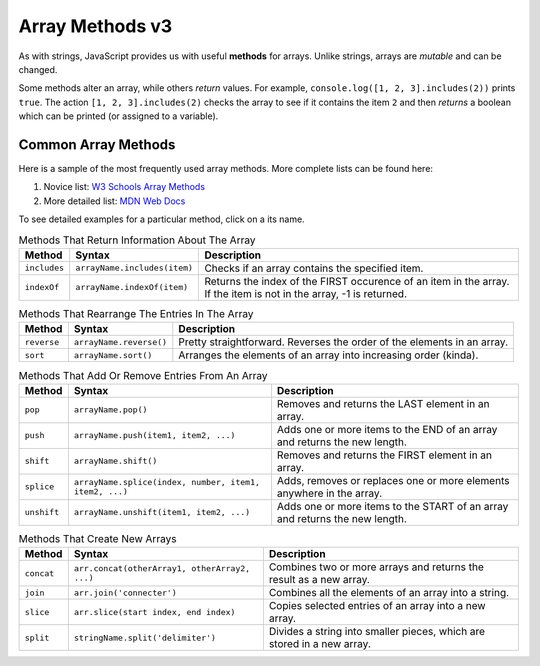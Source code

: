 Array Methods v3
================

.. index::
   single: array; methods

As with strings, JavaScript provides us with useful **methods** for arrays.
Unlike strings, arrays are *mutable* and can be changed.

Some methods alter an array, while others *return* values. For example,
``console.log([1, 2, 3].includes(2))`` prints ``true``. The  action
``[1, 2, 3].includes(2)`` checks the array to see if it contains the item ``2``
and then *returns* a boolean which can be printed (or assigned to a variable).

Common Array Methods
--------------------

Here is a sample of the most frequently used array methods. More complete lists
can be found here:

#. Novice list: `W3 Schools Array Methods <https://www.w3schools.com/jsref/jsref_obj_array.asp>`__
#. More detailed list: `MDN Web Docs <https://developer.mozilla.org/en-US/docs/Web/JavaScript/Reference/Global_Objects/Array>`__

To see detailed examples for a particular method, click on a its name.

.. list-table:: Methods That Return Information About The Array
   :header-rows: 1

   * - Method
     - Syntax
     - Description
   * - ``includes``
     - ``arrayName.includes(item)``
     - Checks if an array contains the specified item.

   * - ``indexOf``
     - ``arrayName.indexOf(item)``
     - Returns the index of the FIRST occurence of an item in the array. If the item is not in the array, -1 is returned.

.. list-table:: Methods That Rearrange The Entries In The Array
   :header-rows: 1

   * - Method
     - Syntax
     - Description
   * - ``reverse``
     - ``arrayName.reverse()``
     - Pretty straightforward. Reverses the order of the elements in an array.

   * - ``sort``
     - ``arrayName.sort()``
     - Arranges the elements of an array into increasing order (kinda).

.. list-table:: Methods That Add Or Remove Entries From An Array
   :header-rows: 1

   * - Method
     - Syntax
     - Description
   * - ``pop``
     - ``arrayName.pop()``
     - Removes and returns the LAST element in an array.

   * - ``push``
     - ``arrayName.push(item1, item2, ...)``
     - Adds one or more items to the END of an array and returns the new length.

   * - ``shift``
     - ``arrayName.shift()``
     - Removes and returns the FIRST element in an array.

   * - ``splice``
     - ``arrayName.splice(index, number, item1, item2, ...)``
     - Adds, removes or replaces one or more elements anywhere in the array.

   * - ``unshift``
     - ``arrayName.unshift(item1, item2, ...)``
     - Adds one or more items to the START of an array and returns the new length.

.. list-table:: Methods That Create New Arrays
   :header-rows: 1

   * - Method
     - Syntax
     - Description
   * - ``concat``
     - ``arr.concat(otherArray1, otherArray2, ...)``
     - Combines two or more arrays and returns the result as a new array.

   * - ``join``
     - ``arr.join('connecter')``
     - Combines all the elements of an array into a string.

   * - ``slice``
     - ``arr.slice(start index, end index)``
     - Copies selected entries of an array into a new array.

   * - ``split``
     - ``stringName.split('delimiter')``
     - Divides a string into smaller pieces, which are stored in a new array.

